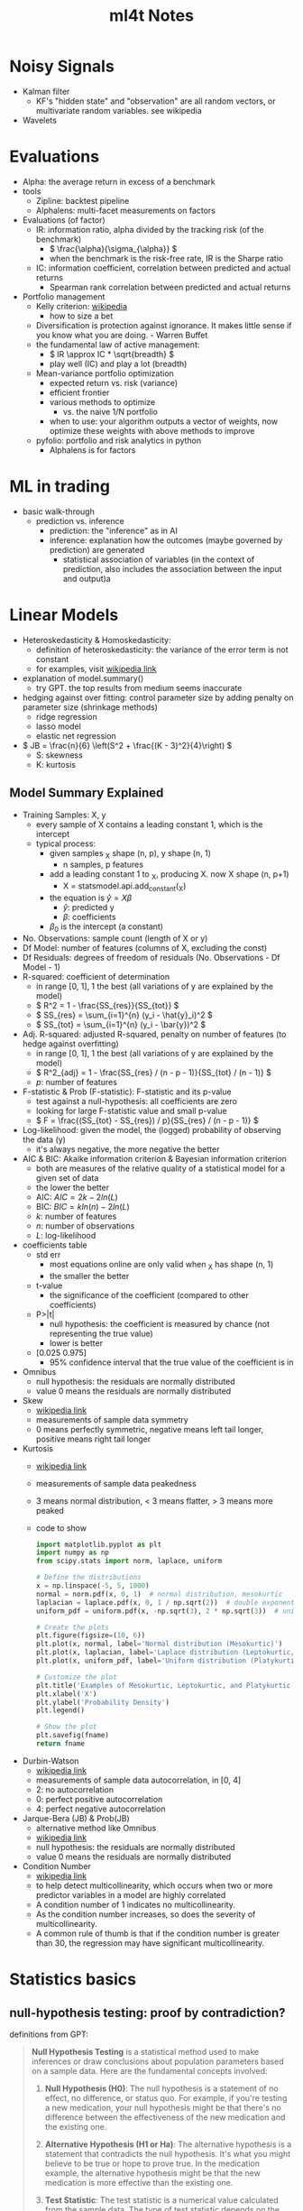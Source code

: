 #+TITLE:  ml4t Notes

* Noisy Signals

- Kalman filter
  - KF's "hidden state" and "observation" are all random vectors, or multivariate random variables. see wikipedia
- Wavelets

* Evaluations

- Alpha: the average return in excess of a benchmark
- tools
  - Zipline: backtest pipeline
  - Alphalens: multi-facet measurements on factors
- Evaluations (of factor)
  - IR: information ratio, alpha divided by the tracking risk (of the benchmark)
    - \( \frac{\alpha}{\sigma_{\alpha}} \)
    - when the benchmark is the risk-free rate, IR is the Sharpe ratio
  - IC: information coefficient, correlation between predicted and actual returns
    - Spearman rank correlation between predicted and actual returns
- Portfolio management
  - Kelly criterion: [[https://en.wikipedia.org/wiki/Kelly_criterion][wikipedia]]
    - how to size a bet
  - Diversification is protection against ignorance. It makes little sense if you know what you are doing. - Warren Buffet
  - the fundamental law of active management:
    - \( IR \approx IC * \sqrt{breadth} \)
    - play well (IC) and play a lot (breadth)
  - Mean-variance portfolio optimization
    - expected return vs. risk (variance)
    - efficient frontier
    - various methods to optimize
      - vs. the naive 1/N portfolio
    - when to use: your algorithm outputs a vector of weights, now optimize these weights with above methods to improve
  - pyfolio: portfolio and risk analytics in python
    - Alphalens is for factors

* ML in trading

- basic walk-through
  - prediction vs. inference
    - prediction: the "inference" as in AI
    - inference: explanation how the outcomes (maybe governed by prediction) are generated
      - statistical association of variables (in the context of prediction, also includes the association between the input and output)a

* Linear Models

- Heteroskedasticity & Homoskedasticity:
  - definition of heteroskedasticity: the variance of the error term is not constant
  - for examples, visit [[https://en.wikipedia.org/wiki/Homoscedasticity_and_heteroscedasticity][wikipedia link]]
- explanation of model.summary()
  - try GPT. the top results from medium seems inaccurate
- hedging against over fitting: control parameter size by adding penalty on parameter size (shrinkage methods)
  - ridge regression
  - lasso model
  - elastic net regression
- \( JB = \frac{n}{6} \left(S^2 + \frac{(K - 3)^2}{4}\right) \)
  - S: skewness
  - K: kurtosis

** Model Summary Explained

- Training Samples: X, y
  - every sample of X contains a leading constant 1, which is the intercept
  - typical process:
    - given samples _X shape (n, p), y shape (n, 1)
      - n samples, p features
    - add a leading constant 1 to _X, producing X. now X shape (n, p+1)
      - X = statsmodel.api.add_constant(_X)
    - the equation is \( \hat{y} = X\beta \)
      - \( \hat{y} \): predicted y
      - \( \beta \): coefficients
    - \( \beta_0 \) is the intercept (a constant)

- No. Observations: sample count (length of X or y)
- Df Model: number of features (columns of X, excluding the const)
- Df Residuals: degrees of freedom of residuals (No. Observations - Df Model - 1)
- R-squared: coefficient of determination
  - in range [0, 1], 1 the best (all variations of y are explained by the model)
  - \( R^2 = 1 - \frac{SS_{res}}{SS_{tot}} \)
  - \( SS_{res} = \sum_{i=1}^{n} (y_i - \hat{y}_i)^2 \)
  - \( SS_{tot} = \sum_{i=1}^{n} (y_i - \bar{y})^2 \)
- Adj. R-squared: adjusted R-squared, penalty on number of features (to hedge against overfitting)
  - in range [0, 1], 1 the best (all variations of y are explained by the model)
  - \( R^2_{adj} = 1 - \frac{SS_{res} / (n - p - 1)}{SS_{tot} / (n - 1)} \)
  - \( p \): number of features
- F-statistic & Prob (F-statistic): F-statistic and its p-value
  - test against a null-hypothesis: all coefficients are zero
  - looking for large F-statistic value and small p-value
  - \( F = \frac{(SS_{tot} - SS_{res}) / p}{SS_{res} / (n - p - 1)} \)
- Log-likelihood: given the model, the (logged) probability of observing the data (y)
  - it's always negative, the more negative the better
- AIC & BIC: Akaike information criterion & Bayesian information criterion
  - both are measures of the relative quality of a statistical model for a given set of data
  - the lower the better
  - AIC: \( AIC = 2k - 2ln(L) \)
  - BIC: \( BIC = kln(n) - 2ln(L) \)
  - \( k \): number of features
  - \( n \): number of observations
  - \( L \): log-likelihood
- coefficients table
  - std err
    - most equations online are only valid when _X has shape (n, 1)
    - the smaller the better
  - t-value
    - the significance of the coefficient (compared to other coefficients)
  - P>|t|
    - null hypothesis: the coefficient is measured by chance (not representing the true value)
    - lower is better
  - [0.025 0.975]
    - 95% confidence interval that the true value of the coefficient is in
- Omnibus
  - null hypothesis: the residuals are normally distributed
  - value 0 means the residuals are normally distributed
- Skew
  - [[https://en.wikipedia.org/wiki/Skewness#Introduction][wikipedia link]]
  - measurements of sample data symmetry
  - 0 means perfectly symmetric, negative means left tail longer, positive means right tail longer
- Kurtosis
  - [[https://en.wikipedia.org/wiki/Kurtosis#Pearson_moments][wikipedia link]]
  - measurements of sample data peakedness
  - 3 means normal distribution, < 3 means flatter, > 3 means more peaked
  - code to show
    #+begin_src python :results file link :var fname="images/kurtosis.png"
      import matplotlib.pyplot as plt
      import numpy as np
      from scipy.stats import norm, laplace, uniform

      # Define the distributions
      x = np.linspace(-5, 5, 1000)
      normal = norm.pdf(x, 0, 1)  # normal distribution, mesokurtic
      laplacian = laplace.pdf(x, 0, 1 / np.sqrt(2))  # double exponential distribution, leptokurtic
      uniform_pdf = uniform.pdf(x, -np.sqrt(3), 2 * np.sqrt(3))  # uniform distribution, platykurtic

      # Create the plots
      plt.figure(figsize=(10, 6))
      plt.plot(x, normal, label='Normal distribution (Mesokurtic)')
      plt.plot(x, laplacian, label='Laplace distribution (Leptokurtic, kurtosis > 3)')
      plt.plot(x, uniform_pdf, label='Uniform distribution (Platykurtic, kurtosis < 3)')

      # Customize the plot
      plt.title('Examples of Mesokurtic, Leptokurtic, and Platykurtic Distributions')
      plt.xlabel('X')
      plt.ylabel('Probability Density')
      plt.legend()

      # Show the plot
      plt.savefig(fname)
      return fname
    #+end_src

    #+RESULTS:
    [[file:images/kurtosis.png]]
- Durbin-Watson
  - [[https://en.wikipedia.org/wiki/Durbin%E2%80%93Watson_statistic][wikipedia link]]
  - measurements of sample data autocorrelation, in [0, 4]
  - 2: no autocorrelation
  - 0: perfect positive autocorrelation
  - 4: perfect negative autocorrelation
- Jarque-Bera (JB) & Prob(JB)
  - alternative method like Omnibus
  - [[https://en.wikipedia.org/wiki/Jarque%E2%80%93Bera_test][wikipedia link]]
  - null hypothesis: the residuals are normally distributed
  - value 0 means the residuals are normally distributed
- Condition Number
  - [[https://en.wikipedia.org/wiki/Condition_number][wikipedia link]]
  - to help detect multicollinearity, which occurs when two or more predictor variables in a model are highly correlated
  - A condition number of 1 indicates no multicollinearity.
  - As the condition number increases, so does the severity of multicollinearity.
  - A common rule of thumb is that if the condition number is greater than 30, the regression may have significant multicollinearity.

* Statistics basics

** null-hypothesis testing: proof by contradiction?

definitions from GPT:

#+BEGIN_QUOTE

**Null Hypothesis Testing** is a statistical method used to make inferences or draw conclusions about population parameters based on a sample data. Here are the fundamental concepts involved:

1. **Null Hypothesis (H0)**: The null hypothesis is a statement of no effect, no difference, or status quo. For example, if you're testing a new medication, your null hypothesis might be that there's no difference between the effectiveness of the new medication and the existing one.

2. **Alternative Hypothesis (H1 or Ha)**: The alternative hypothesis is a statement that contradicts the null hypothesis. It's what you might believe to be true or hope to prove true. In the medication example, the alternative hypothesis might be that the new medication is more effective than the existing one.

3. **Test Statistic**: The test statistic is a numerical value calculated from the sample data. The type of test statistic depends on the type of data and the specific hypothesis test being performed. Common examples include the Z-score in a Z-test and the t-statistic in a t-test.

4. **P-value**: The p-value is a probability that measures the evidence against the null hypothesis. More specifically, it's the probability of obtaining the observed data (or data more extreme), assuming the null hypothesis is true. A small p-value (typically ≤ 0.05) indicates strong evidence against the null hypothesis, so you reject the null hypothesis. A large p-value (> 0.05) indicates weak evidence against the null hypothesis, so you fail to reject the null hypothesis.

5. **Significance Level (α)**: The significance level, often denoted by alpha (α), is a threshold used to determine whether the p-value is small enough to reject the null hypothesis. Common choices for α are 0.1, 0.05, and 0.01, indicating a willingness to accept a 10%, 5%, or 1% chance, respectively, of incorrectly rejecting the null hypothesis (Type I error).

6. **Type I and Type II Errors**: A Type I error occurs when we reject a true null hypothesis (false positive), and the probability of making a Type I error is α. A Type II error occurs when we fail to reject a false null hypothesis (false negative).

These are the fundamental concepts in null hypothesis testing. The specifics can vary depending on the exact test being used and the nature of the data, but the overall process of forming hypotheses, calculating a test statistic, and comparing the p-value to a significance level to make a decision, remains the same.

#+END_QUOTE

* Misc
** Concepts

- Lagged return: returns from previous periods as input variables or features to compute new values (e.g. feature, model)

** Tools
- TA-Lib: technical analysis lib. originally written in C++ , popularized by a python binding. see https://github.com/TA-Lib/ta-lib-python
- Seaborn: data visualization toolkit
- Yellowbrick: extension on scikit-learn for visualization, especially in cross validation & model selection
- awesome-quant: a github project collecting awesome quant resources
  - [[https://github.com/wilsonfreitas/awesome-quant][awesome-quant on github]]
  - [[https://github.com/thuquant/awesome-quant][CN edition]]
- possible future read: [[https://openintro-ims2.netlify.app/][Introduction to Modern Statistics 2]]

** quotes

- Nassim Taleb: life is long gamma


* Maybe TODO

- play with data from [[https://blog.curtii.com/blog/posts/wordscapes-the-casino-in-your-pocket/]["the casino in your pocket"]]
  - [[file:~/src/ml4t/data/mt-fortune.xlsx][data file]]


* Appendix

** Kurtosis samples

#+begin_src python :results file link :var fname="images/normal_laplace_uniform.png"
  import matplotlib.pyplot as plt
  import numpy as np
  from scipy.stats import norm, laplace, uniform

  # Define the distributions
  x = np.linspace(-5, 5, 1000)
  normal = norm.pdf(x, 0, 1)  # normal distribution, mesokurtic
  laplacian = laplace.pdf(x, 0, 1 / np.sqrt(2))  # double exponential distribution, leptokurtic
  uniform_pdf = uniform.pdf(x, -np.sqrt(3), 2 * np.sqrt(3))  # uniform distribution, platykurtic

  # Create the plots
  plt.figure(figsize=(10, 6))
  plt.plot(x, normal, label='Normal distribution (Mesokurtic)')
  plt.plot(x, laplacian, label='Laplace distribution (Leptokurtic, kurtosis > 3)')
  plt.plot(x, uniform_pdf, label='Uniform distribution (Platykurtic, kurtosis < 3)')

  # Customize the plot
  plt.title('Examples of Mesokurtic, Leptokurtic, and Platykurtic Distributions')
  plt.xlabel('X')
  plt.ylabel('Probability Density')
  plt.legend()
  plt.savefig(fname)
  return fname
#+end_src

#+RESULTS:
[[file:images/normal_laplace_uniform.png]]


* Journal

- [2023-09-26 Tue]
  - basic workflow of a machine learning task
    - problem definition: regression, classification, clustering, etc.
      - for algorithmic trading, it's usually regression
    - preparing data
    - feature engineering
      - finding the most influential features
      - pre-processing features (e.g. normalization)
    - model selection
      - cross validation
    - hyper-parameter tuning
      - hyper-parameters are parameters that cannot be learned from the data
      - grid search
    - post-training analysis
      - learning curve
  - concepts
    - mutual information: finding the most influential features
  - tools
    - yellowbricks
- [2023-09-27 Wed]
  - linear models
    - OLS: ordinary least squares
    - stochastic gradient descent
  - concepts
    - heteroskedasticity
    - homoskedasticity
  - tools
    - statsmodels
  - understanding linear model summary
    - data characteristics
    - model characteristics: R-squared, F-statistic, P-value
    - residual analysis: Omnibus, Skew, Kurtosis, Durbin-Watson, Jarque-Bera, Condition Number
  - Fama-Macbeth regression: a method to create linear model based on Fama-French 5 factors
    - with ready-to-use open source implementation
      - from linearmodels.asset_pricing import LinearFactorModel
    - the notebook [[file:~/src/ml4t/07_linear_models/02_fama_macbeth.ipynb][02_fama_macbeth.ipynb]] spends a lot of time explaining Fama-Macbeth regression, and actually we can simply use the above open source implementation
- [2023-09-28 Thu]
  - let's start playing by first replicate the results in the book
    - preparing data
  - it's a good tutorial on pandas and np
- [2023-10-04 Wed]
  - continuing from last break point
  - bewildered
    - the columns named "return_{n}d_lag{t}", what's the purpose?
- [2023-10-05 Thu]
  - bug fix: DataFrame.get_dummies creates new columns with default data type bool. but we need numerals (e.g. np.uint8) for OLS to work
- [2023-10-07 Sat]
  - understanding OLS model summary
- [2023-10-08 Sun]
  - more on cross validation
  - more on backtesting
- [2023-10-09 Mon]
  - zipline, alphalens, pyfolio
  - mostly abandoned open source projects
- [2023-10-10 Tue]
  - continued reading on open source projects
  - time series analysis
    - stationarity
- [2023-10-11 Wed]
  - time seris analyais
    - cointegration: fundamental theory behind statistical arbitrage
    - ARIMA
  - bayesian statistics
- [2023-10-12 Thu]
  - not much progress
  - bewildered by the book, wtf...
